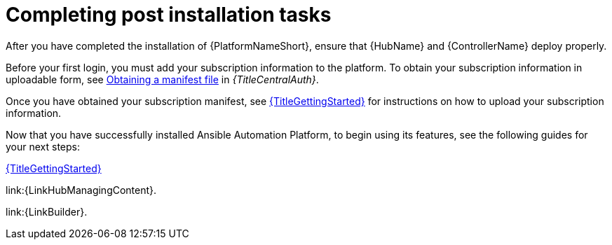 [id="completing-post-installation-tasks_{context}"]

= Completing post installation tasks

[role="_abstract"]

After you have completed the installation of {PlatformNameShort}, ensure that {HubName} and {ControllerName} deploy properly.

Before your first login, you must add your subscription information to the platform. To obtain your subscription information in uploadable form, see link:{URLCentralAuth}/assembly-aap-obtain-manifest-files#assembly-aap-obtain-manifest-files[Obtaining a manifest file] in _{TitleCentralAuth}_.

Once you have obtained your subscription manifest, see link:https://docs.redhat.com/en/documentation/red_hat_ansible_automation_platform/2.5/html/getting_started/with/Ansible_automation_platform[{TitleGettingStarted}] for instructions on how to upload your subscription information.

Now that you have successfully installed Ansible Automation Platform, to begin using its features, see the following guides for your next steps:

link:https://docs.redhat.com/en/documentation/red_hat_ansible_automation_platform/2.5/html/getting_started/with/Ansible_automation_platform[{TitleGettingStarted}]

link:{LinkHubManagingContent}.

link:{LinkBuilder}.
